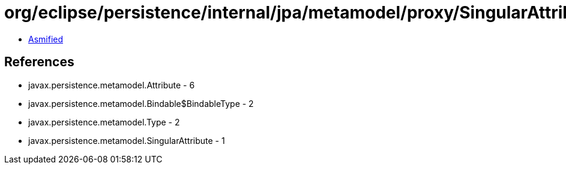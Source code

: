 = org/eclipse/persistence/internal/jpa/metamodel/proxy/SingularAttributeProxyImpl.class

 - link:SingularAttributeProxyImpl-asmified.java[Asmified]

== References

 - javax.persistence.metamodel.Attribute - 6
 - javax.persistence.metamodel.Bindable$BindableType - 2
 - javax.persistence.metamodel.Type - 2
 - javax.persistence.metamodel.SingularAttribute - 1
